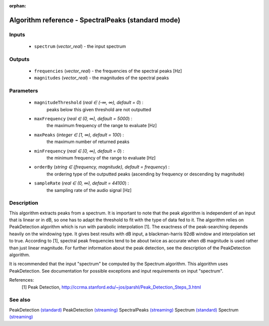 :orphan:

Algorithm reference - SpectralPeaks (standard mode)
===================================================

Inputs
------

 - ``spectrum`` (*vector_real*) - the input spectrum

Outputs
-------

 - ``frequencies`` (*vector_real*) - the frequencies of the spectral peaks [Hz]
 - ``magnitudes`` (*vector_real*) - the magnitudes of the spectral peaks

Parameters
----------

 - ``magnitudeThreshold`` (*real ∈ (-∞, ∞), default = 0*) :
     peaks below this given threshold are not outputted
 - ``maxFrequency`` (*real ∈ (0, ∞), default = 5000*) :
     the maximum frequency of the range to evaluate [Hz]
 - ``maxPeaks`` (*integer ∈ [1, ∞), default = 100*) :
     the maximum number of returned peaks
 - ``minFrequency`` (*real ∈ [0, ∞), default = 0*) :
     the minimum frequency of the range to evaluate [Hz]
 - ``orderBy`` (*string ∈ {frequency, magnitude}, default = frequency*) :
     the ordering type of the outputted peaks (ascending by frequency or descending by magnitude)
 - ``sampleRate`` (*real ∈ (0, ∞), default = 44100*) :
     the sampling rate of the audio signal [Hz]

Description
-----------

This algorithm extracts peaks from a spectrum. It is important to note that the peak algorithm is independent of an input that is linear or in dB, so one has to adapt the threshold to fit with the type of data fed to it. The algorithm relies on PeakDetection algorithm which is run with parabolic interpolation [1]. The exactness of the peak-searching depends heavily on the windowing type. It gives best results with dB input, a blackman-harris 92dB window and interpolation set to true. According to [1], spectral peak frequencies tend to be about twice as accurate when dB magnitude is used rather than just linear magnitude. For further information about the peak detection, see the description of the PeakDetection algorithm.

It is recommended that the input "spectrum" be computed by the Spectrum algorithm. This algorithm uses PeakDetection. See documentation for possible exceptions and input requirements on input "spectrum".


References:
  [1] Peak Detection,
  http://ccrma.stanford.edu/~jos/parshl/Peak_Detection_Steps_3.html


See also
--------

PeakDetection `(standard) <std_PeakDetection.html>`__
PeakDetection `(streaming) <streaming_PeakDetection.html>`__
SpectralPeaks `(streaming) <streaming_SpectralPeaks.html>`__
Spectrum `(standard) <std_Spectrum.html>`__
Spectrum `(streaming) <streaming_Spectrum.html>`__